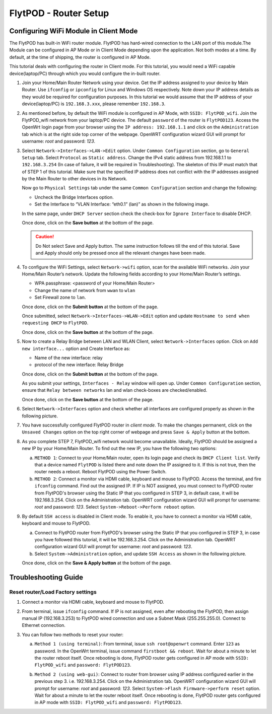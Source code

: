 .. _flytpod router setup:

FlytPOD - Router Setup
======================

.. _configuring wifi module in client mode:

Configuring WiFi Module in Client Mode
^^^^^^^^^^^^^^^^^^^^^^^^^^^^^^^^^^^^^^


The FlytPOD has built-in WiFi router module. FlytPOD has hard-wired connection to the LAN port of this module.The Module can be configured in AP Mode or in Client Mode depending upon the application. Not both modes at a time. By default, at the time of shipping, the router is configured in AP Mode.  

This tutorial deals with configuring the router in Client mode.
For this tutorial, you would need a WiFi capable device(laptop/PC) through which you would configure the in-built router.

1. Join your Home/Main Router Network using your device. Get the IP address assigned to your device by Main Router. Use ``ifconfig`` or ``ipconfig`` for Linux and Windows OS respectively. Note down your IP address details as they would be required for configuration purposes. In this tutorial we would assume that the IP address of your device(laptop/PC) is ``192.168.3.xxx``, please remember ``192.168.3``.

2. As mentioned before, by default the WiFi module is configured in AP Mode, with ``SSID: FlytPOD_wifi``. Join the FlytPOD_wifi network from your laptop/PC device. The default ``password`` of the router is ``FlytPOD123``. Access the OpenWrt login page from your browser using the ``IP address: 192.168.1.1`` and click on the ``Administration`` tab which is at the right side top corner of the webpage. OpenWRT configuration wizard GUI will prompt for username: *root* and password: *123*.

   .. image:: /_static/Images/Authorization.png
	:align: center

       
3. Select ``Network->Interfaces->LAN->Edit`` option. Under ``Common Configuration`` section, go to ``General Setup`` tab. Select ``Protocol`` as ``Static address``. Change the IPv4 static address from 192.168.1.1 to ``192.168.3.254`` (In case of failure, it will be required in Troubleshooting). The skeleton of this IP must match that of STEP 1 of this tutorial. Make sure that the specified IP address does not conflict with the IP addresses assigned by the Main Router to other devices in its Network. 

   .. image:: /_static/Images/common_config.png
  	:align: center

   Now go to ``Physical Settings`` tab under the same ``Common Configuration`` section and change the following:

   * Uncheck the Bridge Interfaces option.
   * Set the Interface to “VLAN Interface: “eth0.1” (lan)” as shown in the following image.

   .. image:: /_static/Images/interfacelan.png
	:align: center


   In the same page, under ``DHCP Server`` section check the check-box for ``Ignore Interface`` to disable DHCP.

   .. image:: /_static/Images/DHCP_server.png
	:align: center


   Once done, click on the **Save button** at the bottom of the page.

   .. caution:: Do Not select Save and Apply button. The same instruction follows till the end of this tutorial. Save and Apply should only be pressed once all the relevant changes have been made.

4. To configure the WiFi Settings, select ``Network->wifi`` option, scan for the available WiFi networks. Join your Home/Main Router’s network. Update the following fields according to your Home/Main Router’s settings.

   - WPA passphrase: <password of your Home/Main Router>
   - Change the name of network from ``wwan`` to ``wlan``
   - Set Firewall zone to ``lan``.

   Once done, click on the **Submit button** at the bottom of the page.

   .. image:: /_static/Images/join_nw_settings.png
	:align: center

   Once submitted, select ``Network->Interfaces->WLAN->Edit`` option and update ``Hostname to send when requesting DHCP`` to ``FlytPOD``.
   
   .. image:: /_static/Images/wlan.png
   
   


   Once done, click on the **Save button** at the bottom of the page.

5. Now to create a Relay Bridge between LAN and WLAN Client, select ``Network->Interfaces`` option. Click on ``Add new interface...`` option and Create Interface as:
   
   * Name of the new interface: relay
   * protocol of the new interface: Relay Bridge
     
   Once done, click on the **Submit button** at the bottom of the page.

   .. image:: /_static/Images/create_interface.png
	:align: center

   As you submit your settings, ``Interfaces - Relay`` window will open up. Under ``Common Configuration`` section, ensure that ``Relay between networks`` lan and wlan check-boxes are checked/enabled.

   Once done, click on the **Save button** at the bottom of the page.

   .. image:: /_static/Images/interface_relay.png
	:align: center


6. Select ``Network->Interfaces`` option and check whether all interfaces are configured properly as shown in the following picture.
   
   .. image:: /_static/Images/interface_over.png
	:align: center

7. You have successfully configured FlytPOD router in *client mode*. To make the changes permanent, click on the ``Unsaved Changes`` option on the top right corner of webpage and press ``Save & Apply`` button at the bottom. 


8. As you complete STEP 7, FlytPOD_wifi network would become unavailable. Ideally, FlytPOD should be assigned a new IP by your Home/Main Router. To find out the new IP, you have the following two options: 

   a) ``METHOD 1``: Connect to your Home/Main router, open its login page and check its ``DHCP Client list``. Verify that a device named ``FlytPOD`` is listed there and note down the IP assigned to it. If this is not true, then the router needs a reboot. Reboot FlytPOD using the Power Switch.
   b) ``METHOD 2``: Connect a monitor via HDMI cable, keyboard and mouse to FlytPOD. Access the terminal, and fire ``ifconfig`` command. Find out the assigned IP. If IP is NOT assigned, you must connect to FlytPOD router from FlytPOD's browser using the Static IP that you configured in STEP 3, in default case, it will be 192.168.3.254. Click on the Administration tab. OpenWRT configuration wizard GUI will prompt for username: *root* and password: *123*. Select ``System->Reboot->Perform reboot`` option.


9. By default ``SSH access`` is disabled in Client mode. To enable it, you have to connect a monitor via HDMI cable, keyboard and mouse to FlytPOD. 

   a) Connect to FlytPOD router from FlytPOD's browser using the Static IP that you configured in STEP 3, in case you have followed this tutorial, it will be 192.168.3.254. Click on the Administration tab. OpenWRT configuration wizard GUI will prompt for username: *root* and password: *123*.
   b) Select ``System->Administration`` option, and update ``SSH Access`` as shown in the following picture.
     
   Once done, click on the **Save & Apply button** at the bottom of the page.

   .. image:: /_static/Images/SSH_access.png
	:align: center



Troubleshooting Guide
^^^^^^^^^^^^^^^^^^^^^


Reset router/Load Factory settings
++++++++++++++++++++++++++++++++++

1. Connect a monitor via HDMI cable, keyboard and mouse to FlytPOD.
2. From terminal, issue ``ifconfig`` command. If IP is not assigned, even after rebooting the FlytPOD, then assign manual IP (192.168.3.253) to FlytPOD wired connection and use a Subnet Mask (255.255.255.0). Connect to Ethernet connection.
3. You can follow two methods to reset your router:

   a) ``Method 1 (using terminal)``: From terminal, issue ``ssh root@openwrt`` command. Enter ``123`` as password. In the OpenWrt terminal, issue command ``firstboot && reboot``. Wait for about a minute to let the router reboot itself. Once rebooting is done, FlytPOD router gets configured in AP mode with ``SSID: FlytPOD_wifi`` and ``password: FlytPOD123``.

   .. image:: /_static/Images/root@openWRT.png
	:align: center
 

   b) ``Method 2 (using web-gui)``: Connect to router from browser using IP address configured earlier in the previous step 3. i.e. 192.168.3.254. Click on the Administration tab. OpenWRT configuration wizard GUI will prompt for username: *root* and password: *123*. Select ``System->Flash Firmware->perform reset`` option. Wait for about a minute to let the router reboot itself. Once rebooting is done, FlytPOD router gets configured in AP mode with ``SSID: FlytPOD_wifi`` and ``password: FlytPOD123``.

.. Upgrading the firmware
.. ^^^^^^^^^^^^^^^^^^^^^^

.. 1. Join the FlytPOD_wifi network from your laptop/mobile device.
.. 2. And then access the module from Host browser using IP address: 192.168.1.1
.. 3. Directly Flash new Firmware Image menu will come then specify the binary(provided by NavStik) file location and then click on the “flash image” and follow the steps.

